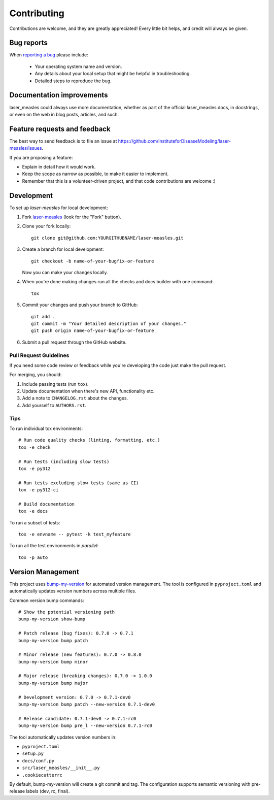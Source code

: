 ============
Contributing
============

Contributions are welcome, and they are greatly appreciated! Every
little bit helps, and credit will always be given.

Bug reports
===========

When `reporting a bug <https://github.com/InstituteforDiseaseModeling/laser-measles/issues>`_ please include:

    * Your operating system name and version.
    * Any details about your local setup that might be helpful in troubleshooting.
    * Detailed steps to reproduce the bug.

Documentation improvements
==========================

laser_measles could always use more documentation, whether as part of the
official laser_measles docs, in docstrings, or even on the web in blog posts,
articles, and such.

Feature requests and feedback
=============================

The best way to send feedback is to file an issue at https://github.com/InstituteforDiseaseModeling/laser-measles/issues.

If you are proposing a feature:

* Explain in detail how it would work.
* Keep the scope as narrow as possible, to make it easier to implement.
* Remember that this is a volunteer-driven project, and that code contributions are welcome :)

Development
===========

To set up `laser-measles` for local development:

1. Fork `laser-measles <https://github.com/InstituteforDiseaseModeling/laser-measles>`_
   (look for the "Fork" button).
2. Clone your fork locally::

    git clone git@github.com:YOURGITHUBNAME/laser-measles.git

3. Create a branch for local development::

    git checkout -b name-of-your-bugfix-or-feature

   Now you can make your changes locally.

4. When you're done making changes run all the checks and docs builder with one command::

    tox

5. Commit your changes and push your branch to GitHub::

    git add .
    git commit -m "Your detailed description of your changes."
    git push origin name-of-your-bugfix-or-feature

6. Submit a pull request through the GitHub website.

Pull Request Guidelines
-----------------------

If you need some code review or feedback while you're developing the code just make the pull request.

For merging, you should:

1. Include passing tests (run ``tox``).
2. Update documentation when there's new API, functionality etc.
3. Add a note to ``CHANGELOG.rst`` about the changes.
4. Add yourself to ``AUTHORS.rst``.

Tips
----

To run individual tox environments::

    # Run code quality checks (linting, formatting, etc.)
    tox -e check

    # Run tests (including slow tests)
    tox -e py312

    # Run tests excluding slow tests (same as CI)
    tox -e py312-ci

    # Build documentation
    tox -e docs

To run a subset of tests::

    tox -e envname -- pytest -k test_myfeature

To run all the test environments in *parallel*::

    tox -p auto

Version Management
==================

This project uses `bump-my-version <https://github.com/callowayproject/bump-my-version>`_ for automated version management. The tool is configured in ``pyproject.toml`` and automatically updates version numbers across multiple files.

Common version bump commands::

    # Show the potential versioning path
    bump-my-version show-bump

    # Patch release (bug fixes): 0.7.0 -> 0.7.1
    bump-my-version bump patch

    # Minor release (new features): 0.7.0 -> 0.8.0
    bump-my-version bump minor

    # Major release (breaking changes): 0.7.0 -> 1.0.0
    bump-my-version bump major

    # Development version: 0.7.0 -> 0.7.1-dev0
    bump-my-version bump patch --new-version 0.7.1-dev0

    # Release candidate: 0.7.1-dev0 -> 0.7.1-rc0
    bump-my-version bump pre_l --new-version 0.7.1-rc0

The tool automatically updates version numbers in:

* ``pyproject.toml``
* ``setup.py``
* ``docs/conf.py``
* ``src/laser_measles/__init__.py``
* ``.cookiecutterrc``

By default, bump-my-version will create a git commit and tag. The configuration supports semantic versioning with pre-release labels (dev, rc, final).
